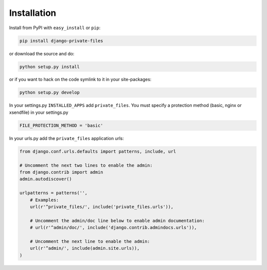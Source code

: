 Installation
==============

Install from PyPI with ``easy_install`` or ``pip``:

.. code-block:: bash

		pip install django-private-files

or download the source and do:

.. code-block:: bash

    	python setup.py install

or if you want to hack on the code symlink to it in your site-packages:

.. code-block:: bash

		python setup.py develop

In your settings.py ``INSTALLED_APPS`` add ``private_files``.
You must specify a protection method (basic, nginx or xsendfile) in your settings.py

.. code-block:: python

    	FILE_PROTECTION_METHOD = 'basic'

In your urls.py add the ``private_files`` application urls:

.. code-block:: python

		from django.conf.urls.defaults import patterns, include, url

		# Uncomment the next two lines to enable the admin:
		from django.contrib import admin
		admin.autodiscover()

		urlpatterns = patterns('',
		    # Examples:
		    url(r'^private_files/', include('private_files.urls')),

		    # Uncomment the admin/doc line below to enable admin documentation:
		    # url(r'^admin/doc/', include('django.contrib.admindocs.urls')),

		    # Uncomment the next line to enable the admin:
		    url(r'^admin/', include(admin.site.urls)),
		)
